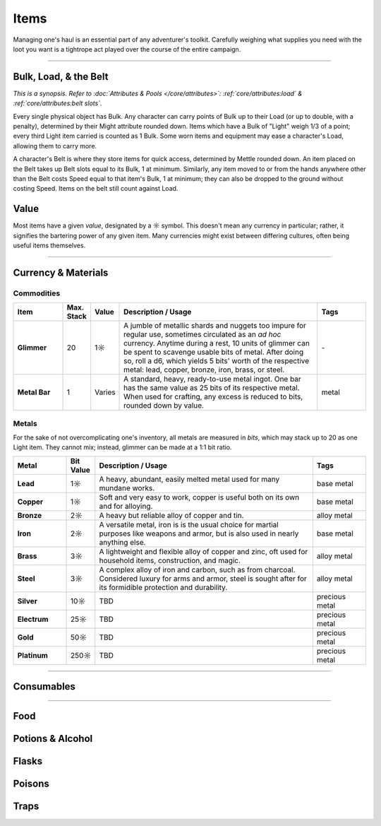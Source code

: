 **************
Items
**************
Managing one's haul is an essential part of any adventurer's toolkit. Carefully weighing what supplies you need with the loot you want is a tightrope act played over the course of the entire campaign.

------------------------------------------------------------------------------------------------------------------------------

Bulk, Load, & the Belt
==========
*This is a synopsis. Refer to :doc:`Attributes & Pools </core/attributes>`: :ref:`core/attributes:load` & :ref:`core/attributes:belt slots`.*

Every single physical object has Bulk. Any character can carry points of Bulk up to their Load (or up to double, with a penalty), determined by their Might attribute rounded down. Items which have a Bulk of "Light" weigh 1/3 of a point; every third Light item carried is counted as 1 Bulk. Some worn items and equipment may ease a character's Load, allowing them to carry more.

A character's Belt is where they store items for quick access, determined by Mettle rounded down. An item placed on the Belt takes up Belt slots equal to its Bulk, 1 at minimum. Similarly, any item moved to or from the hands anywhere other than the Belt costs Speed equal to that item's Bulk, 1 at minimum; they can also be dropped to the ground without costing Speed. Items on the belt still count against Load.

Value
==========
Most items have a given *value*, designated by a ☼ symbol. This doesn't mean any currency in particular; rather, it signifies the bartering power of any given item. Many currencies might exist between differing cultures, often being useful items themselves.

------------------------------------------------------------------------------------------------------------------------------

Currency & Materials
==========

Commodities
----------

.. list-table::
    :widths: 12 5 5 50 12
    :header-rows: 1
    :stub-columns: 1

    * - Item
      - Max. Stack
      - Value
      - Description / Usage
      - Tags
    * - Glimmer
      - 20
      - 1☼
      - A jumble of metallic shards and nuggets too impure for regular use, sometimes circulated as an *ad hoc* currency. Anytime during a rest, 10 units of glimmer can be spent to scavenge usable bits of metal. After doing so, roll a d6, which yields 5 bits' worth of the respective metal: lead, copper, bronze, iron, brass, or steel.
      - \-
    * - Metal Bar
      - 1
      - Varies
      - A standard, heavy, ready-to-use metal ingot. One bar has the same value as 25 bits of its respective metal. When used for crafting, any excess is reduced to bits, rounded down by value.
      - metal

Metals
----------
For the sake of not overcomplicating one's inventory, all metals are measured in *bits*, which may stack up to 20 as one Light item. They cannot mix; instead, glimmer can be made at a 1:1 bit ratio.

.. list-table::
    :widths: 12 5 50 12
    :header-rows: 1
    :stub-columns: 1

    * - Metal
      - Bit Value
      - Description / Usage
      - Tags
    * - Lead
      - 1☼
      - A heavy, abundant, easily melted metal used for many mundane works.
      - base metal
    * - Copper
      - 1☼
      - Soft and very easy to work, copper is useful both on its own and for alloying.
      - base metal
    * - Bronze
      - 2☼
      - A heavy but reliable alloy of copper and tin.
      - alloy metal
    * - Iron
      - 2☼
      - A versatile metal, iron is is the usual choice for martial purposes like weapons and armor, but is also used in nearly anything else.
      - base metal
    * - Brass
      - 3☼
      - A lightweight and flexible alloy of copper and zinc, oft used for household items, construction, and magic.
      - alloy metal
    * - Steel
      - 3☼
      - A complex alloy of iron and carbon, such as from charcoal. Considered luxury for arms and armor, steel is sought after for its formidible protection and durability.
      - alloy metal
    * - Silver
      - 10☼
      - TBD
      - precious metal
    * - Electrum
      - 25☼
      - TBD
      - precious metal
    * - Gold
      - 50☼
      - TBD
      - precious metal
    * - Platinum
      - 250☼
      - TBD
      - precious metal

------------------------------------------------------------------------------------------------------------------------------

Consumables
==========

------------------------------------------------------------------------------------------------------------------------------

Food
==========

Potions & Alcohol
==========

Flasks
==========

Poisons
==========

Traps
==========
